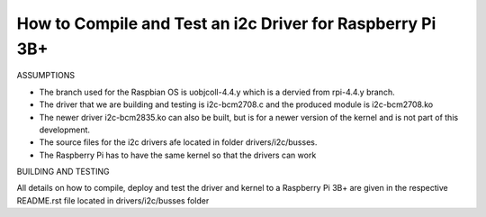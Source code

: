 How to Compile and Test an i2c Driver for Raspberry Pi 3B+
----------------------------------------------------------

ASSUMPTIONS

- The branch used for the Raspbian OS is uobjcoll-4.4.y which is a dervied from rpi-4.4.y branch.
- The driver that we are building and testing is i2c-bcm2708.c and the produced module is i2c-bcm2708.ko
- The newer driver i2c-bcm2835.ko can also be built, but is for a newer version of the kernel and is not part of this development.
- The source files for the i2c drivers afe located in folder drivers/i2c/busses.
- The Raspberry Pi has to have the same kernel so that the drivers can work

BUILDING AND TESTING

All details on how to compile, deploy and test the driver and kernel to a Raspberry Pi 3B+ are given in the respective README.rst file located in drivers/i2c/busses folder
